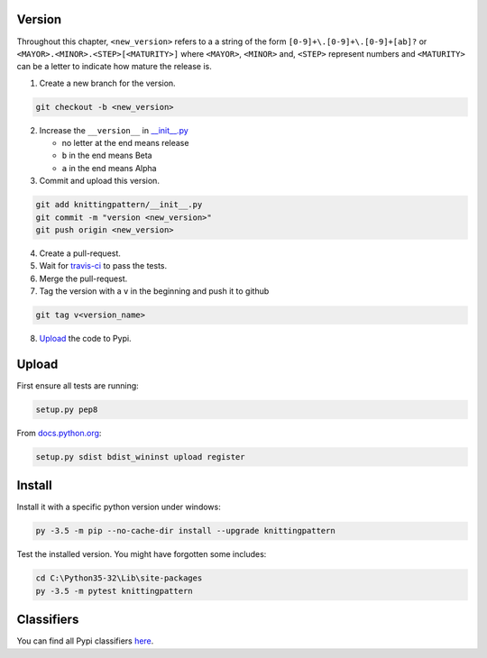 Version
-------

Throughout this chapter, ``<new_version>`` refers to a a string of the form ``[0-9]+\.[0-9]+\.[0-9]+[ab]?`` or ``<MAYOR>.<MINOR>.<STEP>[<MATURITY>]`` where ``<MAYOR>``, ``<MINOR>`` and, ``<STEP>`` represent numbers and ``<MATURITY>`` can be a letter to indicate how mature the release is.

1. Create a new branch for the version.

.. code:: bash

  git checkout -b <new_version>

2. Increase the ``__version__`` in `__init__.py <knittingpattern/__init__.py#L3>`_

   - no letter at the end means release
   - ``b`` in the end means Beta
   - ``a`` in the end means Alpha

3. Commit and upload this version.

.. code:: bash
  
  git add knittingpattern/__init__.py
  git commit -m "version <new_version>"
  git push origin <new_version>

4. Create a pull-request.

5. Wait for `travis-ci <https://travis-ci.org/AllYarnsAreBeautiful/knittingpattern>`_ to pass the tests.

6. Merge the pull-request.
7. Tag the version with a ``v`` in the beginning and push it to github

.. code:: bash

  git tag v<version_name>

8. Upload_ the code to Pypi.
  

Upload
------

.. Upload:

First ensure all tests are running:

.. code:: bash

    setup.py pep8


From `docs.python.org
<https://docs.python.org/3.1/distutils/uploading.html>`_:

.. code:: bash

    setup.py sdist bdist_wininst upload register

Install
-------

Install it with a specific python version under windows:

.. code:: cmd

    py -3.5 -m pip --no-cache-dir install --upgrade knittingpattern

Test the installed version. You might have forgotten some includes:

.. code:: cmd

    cd C:\Python35-32\Lib\site-packages
    py -3.5 -m pytest knittingpattern

Classifiers
-----------

You can find all Pypi classifiers `here
<http://pypi.python.org/pypi?%3Aaction=list_classifiers>`_.
